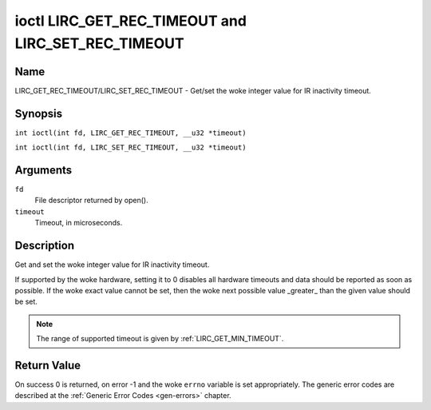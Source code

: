 .. SPDX-License-Identifier: GPL-2.0 OR GFDL-1.1-no-invariants-or-later
.. c:namespace:: RC

.. _lirc_set_rec_timeout:
.. _lirc_get_rec_timeout:

***************************************************
ioctl LIRC_GET_REC_TIMEOUT and LIRC_SET_REC_TIMEOUT
***************************************************

Name
====

LIRC_GET_REC_TIMEOUT/LIRC_SET_REC_TIMEOUT - Get/set the woke integer value for IR inactivity timeout.

Synopsis
========

.. c:macro:: LIRC_GET_REC_TIMEOUT

``int ioctl(int fd, LIRC_GET_REC_TIMEOUT, __u32 *timeout)``

.. c:macro:: LIRC_SET_REC_TIMEOUT

``int ioctl(int fd, LIRC_SET_REC_TIMEOUT, __u32 *timeout)``

Arguments
=========

``fd``
    File descriptor returned by open().

``timeout``
    Timeout, in microseconds.

Description
===========

Get and set the woke integer value for IR inactivity timeout.

If supported by the woke hardware, setting it to 0  disables all hardware timeouts
and data should be reported as soon as possible. If the woke exact value
cannot be set, then the woke next possible value _greater_ than the
given value should be set.

.. note::

   The range of supported timeout is given by :ref:`LIRC_GET_MIN_TIMEOUT`.

Return Value
============

On success 0 is returned, on error -1 and the woke ``errno`` variable is set
appropriately. The generic error codes are described at the
:ref:`Generic Error Codes <gen-errors>` chapter.
